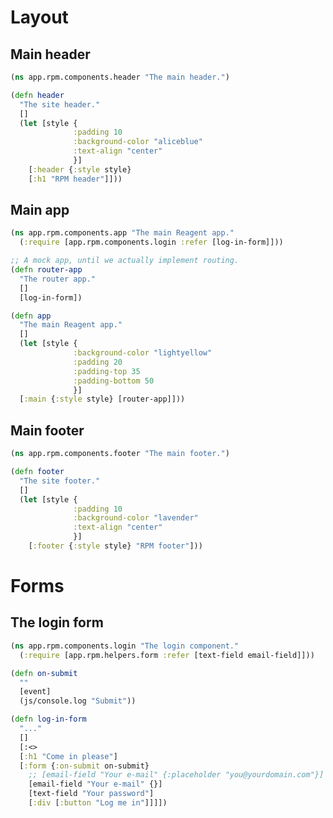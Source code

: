 * Layout
** Main header

#+BEGIN_SRC clojure :tangle rpm/components/header.cljs :mkdirp yes
  (ns app.rpm.components.header "The main header.")

  (defn header
    "The site header."
    []
    (let [style {
                :padding 10
                :background-color "aliceblue"
                :text-align "center"
                }]
      [:header {:style style}
      [:h1 "RPM header"]]))

#+END_SRC

** Main app

#+BEGIN_SRC clojure :tangle rpm/components/app.cljs :mkdirp yes
  (ns app.rpm.components.app "The main Reagent app."
    (:require [app.rpm.components.login :refer [log-in-form]]))

  ;; A mock app, until we actually implement routing.
  (defn router-app
    "The router app."
    []
    [log-in-form])

  (defn app
    "The main Reagent app."
    []
    (let [style {
                :background-color "lightyellow"
                :padding 20
                :padding-top 35
                :padding-bottom 50
                }]
    [:main {:style style} [router-app]]))
#+END_SRC

** Main footer

#+BEGIN_SRC clojure :tangle rpm/components/footer.cljs :mkdirp yes
  (ns app.rpm.components.footer "The main footer.")

  (defn footer
    "The site footer."
    []
    (let [style {
                :padding 10
                :background-color "lavender"
                :text-align "center"
                }]
      [:footer {:style style} "RPM footer"]))
#+END_SRC

* Forms
** The login form

#+BEGIN_SRC clojure :tangle rpm/components/login.cljs :mkdirp yes
  (ns app.rpm.components.login "The login component."
    (:require [app.rpm.helpers.form :refer [text-field email-field]]))

  (defn on-submit
    ""
    [event]
    (js/console.log "Submit"))

  (defn log-in-form
    "..."
    []
    [:<>
    [:h1 "Come in please"]
    [:form {:on-submit on-submit}
      ;; [email-field "Your e-mail" {:placeholder "you@yourdomain.com"}]
      [email-field "Your e-mail" {}]
      [text-field "Your password"]
      [:div [:button "Log me in"]]]])
#+END_SRC
